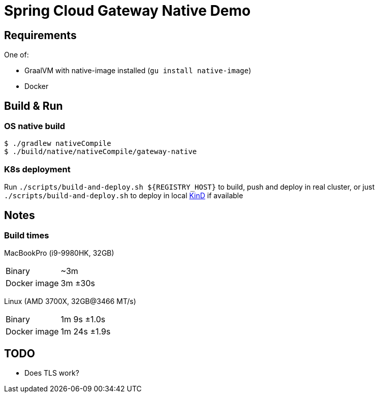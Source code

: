 = Spring Cloud Gateway Native Demo

== Requirements

One of:

* GraalVM with native-image installed (`gu install native-image`)
* Docker

== Build & Run

=== OS native build

 $ ./gradlew nativeCompile
 $ ./build/native/nativeCompile/gateway-native

=== K8s deployment

Run `./scripts/build-and-deploy.sh ${REGISTRY_HOST}` to build, push and deploy in real cluster,
or just `./scripts/build-and-deploy.sh` to deploy in local https://kind.sigs.k8s.io/[KinD] if available

// == Test

// To be done when native compilation works

== Notes

=== Build times

// sysctl -a | grep brand
MacBookPro (i9-9980HK, 32GB)

[horizontal]
Binary:: ~3m
Docker image:: 3m ±30s

Linux (AMD 3700X, 32GB@3466 MT/s)

[horizontal]
// 16 samples
Binary:: 1m 9s ±1.0s
// 16 samples
Docker image:: 1m 24s ±1.9s

== TODO

* Does TLS work?

